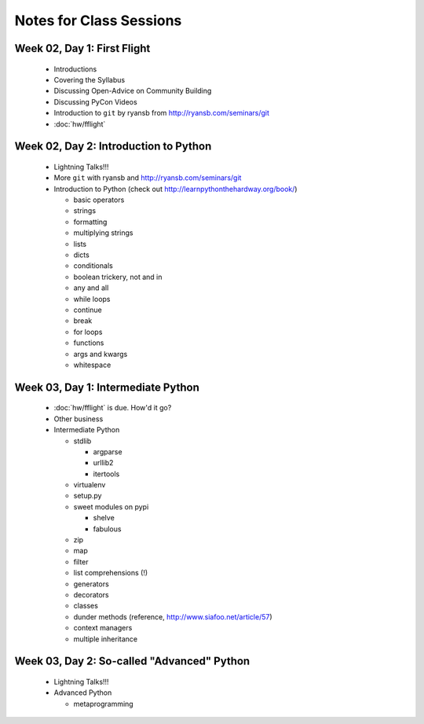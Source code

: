 Notes for Class Sessions
========================

Week 02, Day 1:  First Flight
-----------------------------

 - Introductions
 - Covering the Syllabus
 - Discussing Open-Advice on Community Building
 - Discussing PyCon Videos
 - Introduction to ``git`` by ryansb from http://ryansb.com/seminars/git
 - :doc:`hw/fflight`


Week 02, Day 2:  Introduction to Python
---------------------------------------

 - Lightning Talks!!!
 - More ``git`` with ryansb and http://ryansb.com/seminars/git
 - Introduction to Python (check out http://learnpythonthehardway.org/book/)

   - basic operators
   - strings
   - formatting
   - multiplying strings
   - lists
   - dicts
   - conditionals
   - boolean trickery, not and in
   - any and all
   - while loops
   - continue
   - break
   - for loops
   - functions
   - args and kwargs
   - whitespace

Week 03, Day 1:  Intermediate Python
------------------------------------

 - :doc:`hw/fflight` is due.  How'd it go?
 - Other business
 - Intermediate Python

   - stdlib

     - argparse
     - urllib2
     - itertools

   - virtualenv
   - setup.py
   - sweet modules on pypi

     - shelve
     - fabulous

   - zip
   - map
   - filter
   - list comprehensions (!)
   - generators
   - decorators
   - classes
   - dunder methods (reference, http://www.siafoo.net/article/57)
   - context managers
   - multiple inheritance

Week 03, Day 2:  So-called "Advanced" Python
--------------------------------------------

 - Lightning Talks!!!
 - Advanced Python

   - metaprogramming
